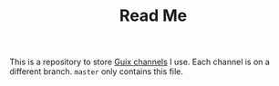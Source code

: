#+TITLE: Read Me

This is a repository to store [[https://guix.gnu.org/manual/en/html_node/Channels.html][Guix channels]] I use. Each channel is on a different branch. ~master~ only contains this file.
